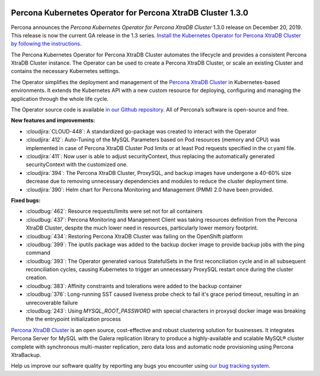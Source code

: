 	.. rn:: 1.3.0

Percona Kubernetes Operator for Percona XtraDB Cluster 1.3.0
============================================================

Percona announces the *Percona Kubernetes Operator for Percona XtraDB Cluster*
1.3.0 release on December 20, 2019. This release is now the current GA release
in the 1.3 series. `Install the Kubernetes Operator for Percona XtraDB Cluster
by following the instructions <https://www.percona.com/doc/kubernetes-operator-for-pxc/kubernetes.html>`_.

The Percona Kubernetes Operator for Percona XtraDB Cluster automates the
lifecycle and provides a consistent Percona XtraDB Cluster instance. The
Operator can be used to create a Percona XtraDB Cluster, or scale an existing
Cluster and contains the necessary Kubernetes settings.

The Operator simplifies the deployment and management of the `Percona XtraDB
Cluster <https://www.percona.com/software/mysql-database/percona-xtradb-cluster>`_
in Kubernetes-based environments. It extends the Kubernetes API with a new
custom resource for deploying, configuring and managing the application through
the whole life cycle.

The Operator source code is available `in our Github repository <https://github.com/percona/percona-xtradb-cluster-operator>`_.
All of Percona’s software is open-source and free.

**New features and improvements:**

* :cloudjira:`CLOUD-448`: A standardized go-package was created to interact with
  the Operator
* :cloudjira:`412`: Auto-Tuning of the MySQL Parameters based on Pod resources
  (memory and CPU) was implemented in case of Percona XtraDB Cluster Pod limits
  or at least Pod requests specified in the cr.yaml file.
* :cloudjira:`411`: Now user is able to adjust securityContext, thus replacing
  the automatically generated securityContext with the customized one.
* :cloudjira:`394`: The Percona XtraDB Cluster, ProxySQL, and backup images have
  undergone a 40-60% size decrease due to removing unnecessary dependencies and
  modules to reduce the cluster deployment time.
* :cloudjira:`390`: Helm chart for Percona Monitoring and Management (PMM) 2.0
  have been provided.

**Fixed bugs:**

* :cloudbug:`462`: Resource requests/limits were set not for all containers
* :cloudbug:`437`: Percona Monitoring and Management Client was taking
  resources definition from the Percona XtraDB Cluster, despite the much lower
  need in resources, particularly lower memory footprint.
* :cloudbug:`434`: Restoring Percona XtraDB Cluster was failing on the
  OpenShift platform
* :cloudbug:`399`: The iputils package was added to the backup docker image to
  provide backup jobs with the ping command
* :cloudbug:`393`: The Operator generated various StatefulSets in the first
  reconciliation cycle and in all subsequent reconciliation cycles, causing
  Kubernetes to trigger an unnecessary ProxySQL restart once during the cluster
  creation.
* :cloudbug:`383`: Affinity constraints and tolerations were added to the backup
  container
* :cloudbug:`376`: Long-running SST caused liveness probe check to fail it's
  grace period timeout, resulting in an unrecoverable failure
* :cloudbug:`243`: Using `MYSQL_ROOT_PASSWORD` with special characters in
  proxysql docker image was breaking the the entrypoint initialization process

`Percona XtraDB Cluster <http://www.percona.com/doc/percona-xtradb-cluster/>`_
is an open source, cost-effective and robust clustering solution for businesses.
It integrates Percona Server for MySQL with the Galera replication library to
produce a highly-available and scalable MySQL® cluster complete with synchronous
multi-master replication, zero data loss and automatic node provisioning using
Percona XtraBackup.

Help us improve our software quality by reporting any bugs you encounter using
`our bug tracking system <https://jira.percona.com/secure/Dashboard.jspa>`_.
